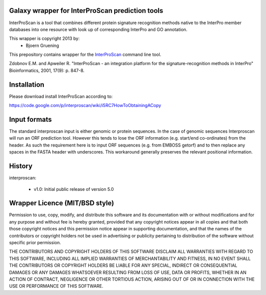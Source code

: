================================================
Galaxy wrapper for InterProScan prediction tools
================================================

InterProScan is a tool that combines different protein signature recognition methods native to the InterPro 
member databases into one resource with look up of corresponding InterPro and GO annotation.

This wrapper is copyright 2013 by:
 *  Bjoern Gruening


This prepository contains wrapper for the InterProScan_ command line tool.

.. _InterProScan: http://www.ebi.ac.uk/interpro/


Zdobnov E.M. and Apweiler R. "InterProScan - an integration platform for the signature-recognition methods in InterPro" Bioinformatics, 2001, 17(9): p. 847-8.


============
Installation
============

Please download install InterProScan according to:

https://code.google.com/p/interproscan/wiki/i5RC7HowToObtainingACopy



=============
Input formats
=============

The standard interproscan input is either genomic or protein sequences. 
In the case of genomic sequences Interproscan will run an ORF prediction tool. 
However this tends to lose the ORF information (e.g. start/end co-ordinates) from the header. 
As such the requirement here is to input ORF sequences (e.g. from EMBOSS getorf) and to then 
replace any spaces in the FASTA header with underscores. This workaround generally preserves the relevant 
positional information.


=======
History
=======

interproscan:

 - v1.0: Initial public release of version 5.0


===============================
Wrapper Licence (MIT/BSD style)
===============================

Permission to use, copy, modify, and distribute this software and its
documentation with or without modifications and for any purpose and
without fee is hereby granted, provided that any copyright notices
appear in all copies and that both those copyright notices and this
permission notice appear in supporting documentation, and that the
names of the contributors or copyright holders not be used in
advertising or publicity pertaining to distribution of the software
without specific prior permission.

THE CONTRIBUTORS AND COPYRIGHT HOLDERS OF THIS SOFTWARE DISCLAIM ALL
WARRANTIES WITH REGARD TO THIS SOFTWARE, INCLUDING ALL IMPLIED
WARRANTIES OF MERCHANTABILITY AND FITNESS, IN NO EVENT SHALL THE
CONTRIBUTORS OR COPYRIGHT HOLDERS BE LIABLE FOR ANY SPECIAL, INDIRECT
OR CONSEQUENTIAL DAMAGES OR ANY DAMAGES WHATSOEVER RESULTING FROM LOSS
OF USE, DATA OR PROFITS, WHETHER IN AN ACTION OF CONTRACT, NEGLIGENCE
OR OTHER TORTIOUS ACTION, ARISING OUT OF OR IN CONNECTION WITH THE USE
OR PERFORMANCE OF THIS SOFTWARE.


